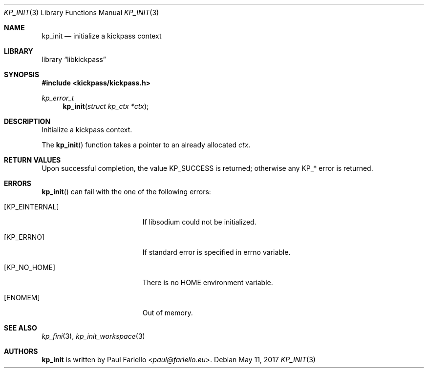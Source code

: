 .\"
.\" Copyright (c) 2017 Paul Fariello <paul@fariello.eu>
.\"
.\" Permission to use, copy, modify, and distribute this software for any
.\" purpose with or without fee is hereby granted, provided that the above
.\" copyright notice and this permission notice appear in all copies.
.\"
.\" THE SOFTWARE IS PROVIDED "AS IS" AND THE AUTHOR DISCLAIMS ALL WARRANTIES
.\" WITH REGARD TO THIS SOFTWARE INCLUDING ALL IMPLIED WARRANTIES OF
.\" MERCHANTABILITY AND FITNESS. IN NO EVENT SHALL THE AUTHOR BE LIABLE FOR
.\" ANY SPECIAL, DIRECT, INDIRECT, OR CONSEQUENTIAL DAMAGES OR ANY DAMAGES
.\" WHATSOEVER RESULTING FROM LOSS OF USE, DATA OR PROFITS, WHETHER IN AN
.\" ACTION OF CONTRACT, NEGLIGENCE OR OTHER TORTIOUS ACTION, ARISING OUT OF
.\" OR IN CONNECTION WITH THE USE OR PERFORMANCE OF THIS SOFTWARE.
.\"
.Dd May 11, 2017
.Dt KP_INIT 3
.Os
.Sh NAME
.Nm kp_init
.Nd "initialize a kickpass context"
.Sh LIBRARY
.Lb libkickpass
.Sh SYNOPSIS
.In kickpass/kickpass.h
.Ft kp_error_t
.Fn kp_init "struct kp_ctx *ctx"
.Sh DESCRIPTION
Initialize a kickpass context.
.Pp
The
.Fn kp_init
function takes a pointer to an already allocated
.Fa ctx .
.Sh RETURN VALUES
Upon successful completion, the value
.Er KP_SUCCESS
is returned; otherwise any KP_* error is returned.
.Sh ERRORS
.Fn kp_init
can fail with the one of the following errors:
.Bl -tag -width Er
.It Bq Er KP_EINTERNAL
If libsodium could not be initialized.
.It Bq Er KP_ERRNO
If standard error is specified in
.Er errno
variable.
.It Bq Er KP_NO_HOME
There is no
.Ev HOME
environment variable.
.It Bq Er ENOMEM
Out of memory.
.El
.Sh SEE ALSO
.Xr kp_fini 3 ,
.Xr kp_init_workspace 3
.Sh AUTHORS
.Nm
is written by
.An Paul Fariello Aq Mt paul@fariello.eu .
